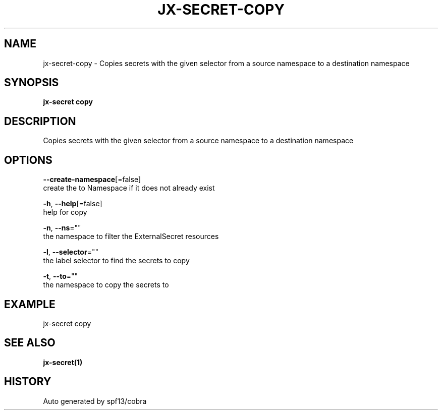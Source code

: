 .TH "JX-SECRET\-COPY" "1" "" "Auto generated by spf13/cobra" "" 
.nh
.ad l


.SH NAME
.PP
jx\-secret\-copy \- Copies secrets with the given selector from a source namespace to a destination namespace


.SH SYNOPSIS
.PP
\fBjx\-secret copy\fP


.SH DESCRIPTION
.PP
Copies secrets with the given selector from a source namespace to a destination namespace


.SH OPTIONS
.PP
\fB\-\-create\-namespace\fP[=false]
    create the to Namespace if it does not already exist

.PP
\fB\-h\fP, \fB\-\-help\fP[=false]
    help for copy

.PP
\fB\-n\fP, \fB\-\-ns\fP=""
    the namespace to filter the ExternalSecret resources

.PP
\fB\-l\fP, \fB\-\-selector\fP=""
    the label selector to find the secrets to copy

.PP
\fB\-t\fP, \fB\-\-to\fP=""
    the namespace to copy the secrets to


.SH EXAMPLE
.PP
jx\-secret copy


.SH SEE ALSO
.PP
\fBjx\-secret(1)\fP


.SH HISTORY
.PP
Auto generated by spf13/cobra
